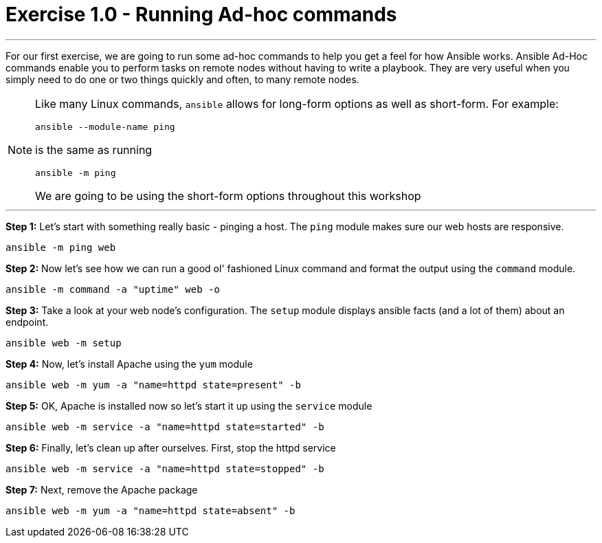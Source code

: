 :source-highlighter: highlight.js

= Exercise 1.0 - Running Ad-hoc commands

---
****


For our first exercise, we are going to run some ad-hoc commands to help you get
a feel for how Ansible works.  Ansible Ad-Hoc commands enable you to perform tasks
on remote nodes without having to write a playbook.  They are very useful when you
simply need to do one or two things quickly and often, to many remote nodes.

[NOTE]
====
Like many Linux commands, ```ansible``` allows for long-form options as well as short-form.  For example:
----
ansible --module-name ping
----
is the same as running
----
ansible -m ping
----
We are going to be using the short-form options throughout this workshop

====

***

*Step 1:* Let's start with something really basic - pinging a host.  The ```ping``` module makes sure our web hosts are responsive.
[source,bash]
----
ansible -m ping web
----
*Step 2:*  Now let's see how we can run a good ol' fashioned Linux command and format the output using the ```command``` module.
[source,bash]
----
ansible -m command -a "uptime" web -o
----
*Step 3:* Take a look at your web node's configuration.  The ```setup``` module displays ansible facts (and a lot of them) about an endpoint.
[source,bash]
----
ansible web -m setup
----
*Step 4:* Now, let's install Apache using the ```yum``` module
[source,bash]
----
ansible web -m yum -a "name=httpd state=present" -b
----
*Step 5:* OK, Apache is installed now so let's start it up using the ```service``` module
[source,bash]
----
ansible web -m service -a "name=httpd state=started" -b
----
*Step 6:* Finally, let's clean up after ourselves.  First, stop the httpd service
[source,bash]
----
ansible web -m service -a "name=httpd state=stopped" -b
----
*Step 7:* Next, remove the Apache package
[source,bash]
----
ansible web -m yum -a "name=httpd state=absent" -b
----
